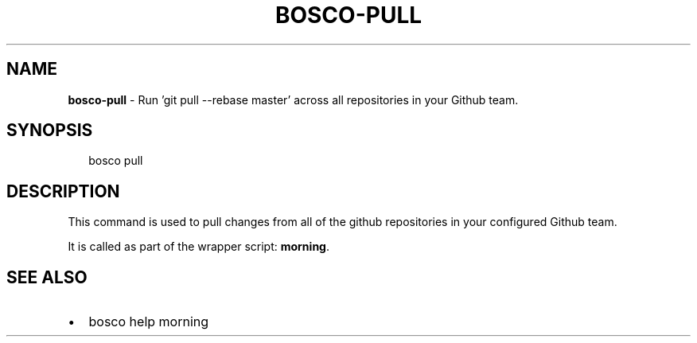 .TH "BOSCO\-PULL" "3" "September 2014" "" ""
.SH "NAME"
\fBbosco-pull\fR \- Run 'git pull \-\-rebase master' across all repositories in your Github team\.
.SH SYNOPSIS
.P
.RS 2
.nf
bosco pull
.fi
.RE
.SH DESCRIPTION
.P
This command is used to pull changes from all of the github repositories in your configured Github team\.
.P
It is called as part of the wrapper script: \fBmorning\fR\|\.
.SH SEE ALSO
.RS 0
.IP \(bu 2
bosco help morning

.RE
